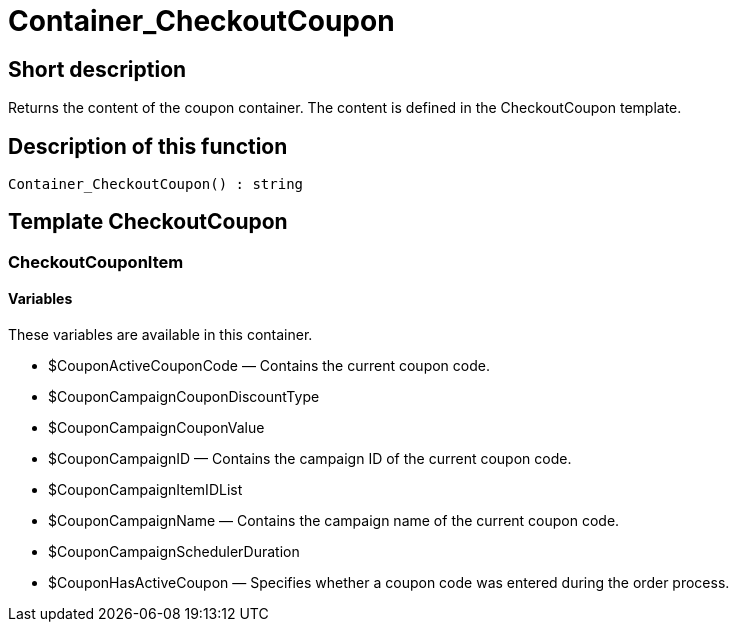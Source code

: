 = Container_CheckoutCoupon
:lang: en
// include::{includedir}/_header.adoc[]
:keywords: Container_CheckoutCoupon
:position: 0

//  auto generated content Thu, 06 Jul 2017 00:01:16 +0200
== Short description

Returns the content of the coupon container. The content is defined in the CheckoutCoupon template.

== Description of this function

[source,plenty]
----

Container_CheckoutCoupon() : string

----

== Template CheckoutCoupon

=== CheckoutCouponItem

==== Variables

These variables are available in this container.

* $CouponActiveCouponCode — Contains the current coupon code.
* $CouponCampaignCouponDiscountType
* $CouponCampaignCouponValue
* $CouponCampaignID — Contains the campaign ID of the current coupon code.
* $CouponCampaignItemIDList
* $CouponCampaignName — Contains the campaign name of the current coupon code.
* $CouponCampaignSchedulerDuration
* $CouponHasActiveCoupon — Specifies whether a coupon code was entered during the order process.

